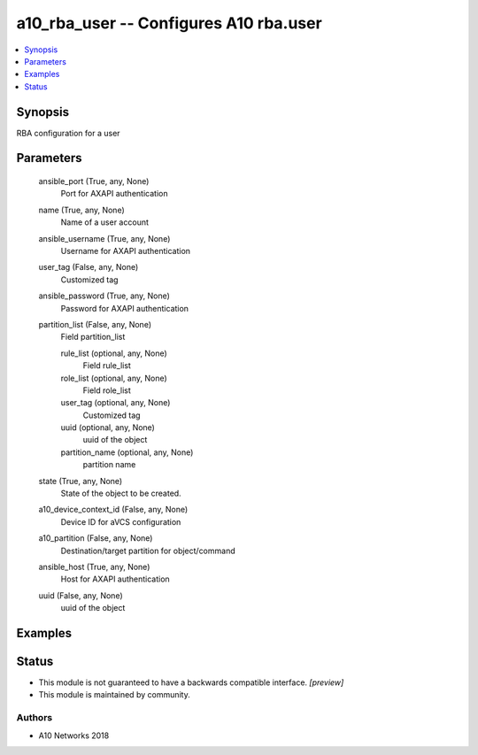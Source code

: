 .. _a10_rba_user_module:


a10_rba_user -- Configures A10 rba.user
=======================================

.. contents::
   :local:
   :depth: 1


Synopsis
--------

RBA configuration for a user






Parameters
----------

  ansible_port (True, any, None)
    Port for AXAPI authentication


  name (True, any, None)
    Name of a user account


  ansible_username (True, any, None)
    Username for AXAPI authentication


  user_tag (False, any, None)
    Customized tag


  ansible_password (True, any, None)
    Password for AXAPI authentication


  partition_list (False, any, None)
    Field partition_list


    rule_list (optional, any, None)
      Field rule_list


    role_list (optional, any, None)
      Field role_list


    user_tag (optional, any, None)
      Customized tag


    uuid (optional, any, None)
      uuid of the object


    partition_name (optional, any, None)
      partition name



  state (True, any, None)
    State of the object to be created.


  a10_device_context_id (False, any, None)
    Device ID for aVCS configuration


  a10_partition (False, any, None)
    Destination/target partition for object/command


  ansible_host (True, any, None)
    Host for AXAPI authentication


  uuid (False, any, None)
    uuid of the object









Examples
--------

.. code-block:: yaml+jinja

    





Status
------




- This module is not guaranteed to have a backwards compatible interface. *[preview]*


- This module is maintained by community.



Authors
~~~~~~~

- A10 Networks 2018


